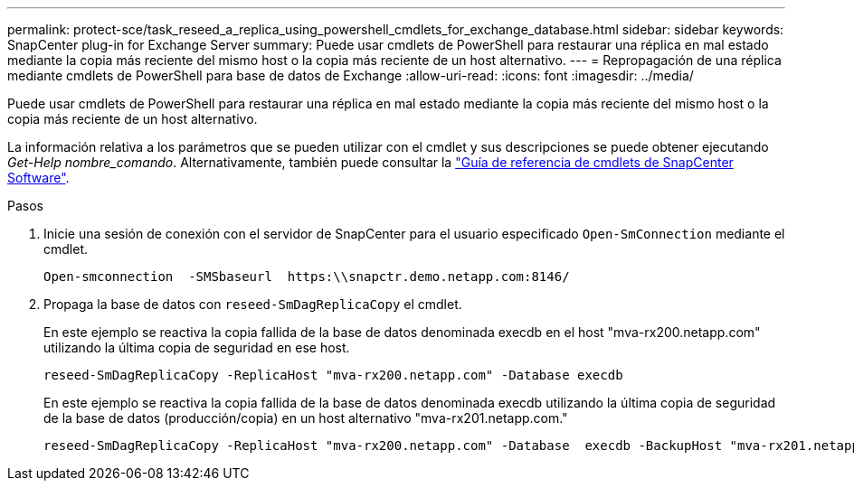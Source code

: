 ---
permalink: protect-sce/task_reseed_a_replica_using_powershell_cmdlets_for_exchange_database.html 
sidebar: sidebar 
keywords: SnapCenter plug-in for Exchange Server 
summary: Puede usar cmdlets de PowerShell para restaurar una réplica en mal estado mediante la copia más reciente del mismo host o la copia más reciente de un host alternativo. 
---
= Repropagación de una réplica mediante cmdlets de PowerShell para base de datos de Exchange
:allow-uri-read: 
:icons: font
:imagesdir: ../media/


[role="lead"]
Puede usar cmdlets de PowerShell para restaurar una réplica en mal estado mediante la copia más reciente del mismo host o la copia más reciente de un host alternativo.

La información relativa a los parámetros que se pueden utilizar con el cmdlet y sus descripciones se puede obtener ejecutando _Get-Help nombre_comando_. Alternativamente, también puede consultar la https://library.netapp.com/ecm/ecm_download_file/ECMLP2886895["Guía de referencia de cmdlets de SnapCenter Software"^].

.Pasos
. Inicie una sesión de conexión con el servidor de SnapCenter para el usuario especificado `Open-SmConnection` mediante el cmdlet.
+
[listing]
----
Open-smconnection  -SMSbaseurl  https:\\snapctr.demo.netapp.com:8146/
----
. Propaga la base de datos con `reseed-SmDagReplicaCopy` el cmdlet.
+
En este ejemplo se reactiva la copia fallida de la base de datos denominada execdb en el host "mva-rx200.netapp.com" utilizando la última copia de seguridad en ese host.

+
[listing]
----
reseed-SmDagReplicaCopy -ReplicaHost "mva-rx200.netapp.com" -Database execdb
----
+
En este ejemplo se reactiva la copia fallida de la base de datos denominada execdb utilizando la última copia de seguridad de la base de datos (producción/copia) en un host alternativo "mva-rx201.netapp.com."

+
[listing]
----
reseed-SmDagReplicaCopy -ReplicaHost "mva-rx200.netapp.com" -Database  execdb -BackupHost "mva-rx201.netapp.com"
----


